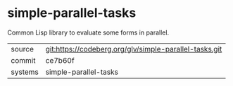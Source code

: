 * simple-parallel-tasks

Common Lisp library to evaluate some forms in parallel.


|---------+--------------------------------------------------------|
| source  | git:https://codeberg.org/glv/simple-parallel-tasks.git |
| commit  | ce7b60f                                                |
| systems | simple-parallel-tasks                                  |
|---------+--------------------------------------------------------|
